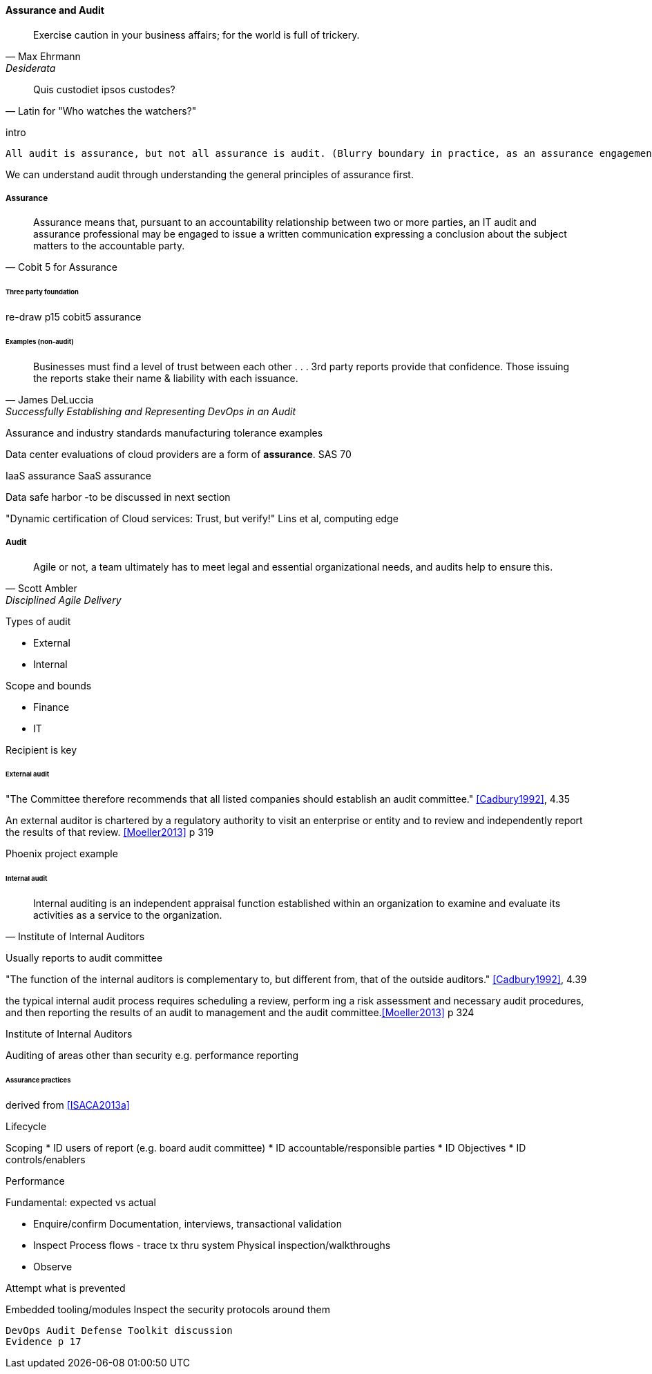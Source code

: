 
==== Assurance and Audit
[quote, Max Ehrmann, "Desiderata"]
Exercise caution in your business affairs;
for the world is full of trickery.

[quote, Latin for "Who watches the watchers?"]
Quis custodiet ipsos custodes?

intro

 All audit is assurance, but not all assurance is audit. (Blurry boundary in practice, as an assurance engagement may be undertaken by auditors, and might be casually called an "audit" by the parties involved)

We can understand audit through understanding the general principles of assurance first.

===== Assurance
[quote, Cobit 5 for Assurance]
Assurance means that, pursuant to an accountability relationship between two or more parties, an IT audit and assurance professional may be engaged to issue a written communication expressing a conclusion about the subject matters to the
accountable party.

====== Three party foundation

re-draw p15 cobit5 assurance


====== Examples (non-audit)
[quote, James DeLuccia, "Successfully Establishing and Representing DevOps in an Audit"]
Businesses must find a level of trust between each other  . . .  3rd party reports provide that confidence. Those issuing the reports stake their name & liability with each issuance.

Assurance and industry standards
manufacturing tolerance examples

Data center evaluations of cloud providers are a form of *assurance*.
SAS 70

IaaS assurance
SaaS assurance

Data safe harbor -to be discussed in next section

"Dynamic certification of Cloud services: Trust, but verify!" Lins et al, computing edge

===== Audit
[quote, Scott Ambler, Disciplined Agile Delivery]
Agile or not, a team ultimately has to meet legal and essential organizational needs, and audits help to ensure this.

Types of audit

* External
* Internal


Scope and bounds

* Finance
* IT

Recipient is key

====== External audit

"The Committee therefore recommends that all listed companies should establish an audit committee."  <<Cadbury1992>>, 4.35

An external auditor is chartered by a regulatory authority to visit an
enterprise or entity and to review and independently report the results of that review. <<Moeller2013>> p 319

Phoenix project example

====== Internal audit
[quote, Institute of Internal Auditors]
Internal auditing is an independent appraisal function established within an organization to examine and evaluate its activities as a service to the organization.

Usually reports to audit committee

"The function of the internal auditors is complementary to, but different from, that of the outside auditors." <<Cadbury1992>>, 4.39

the typical internal audit process requires scheduling a review, perform
ing a risk assessment and necessary audit procedures, and then reporting the results
of an audit to management and the audit committee.<<Moeller2013>> p 324

Institute of Internal Auditors

Auditing of areas other than security e.g. performance reporting

====== Assurance practices
derived from <<ISACA2013a>>

Lifecycle

Scoping
* ID users of report (e.g. board audit committee)
* ID accountable/responsible parties
* ID Objectives
* ID controls/enablers

Performance

Fundamental: expected vs actual

* Enquire/confirm
Documentation, interviews, transactional validation

* Inspect
Process flows - trace tx thru system
Physical inspection/walkthroughs

* Observe

Attempt what is prevented

Embedded tooling/modules
Inspect the security protocols around them

 DevOps Audit Defense Toolkit discussion
 Evidence p 17
